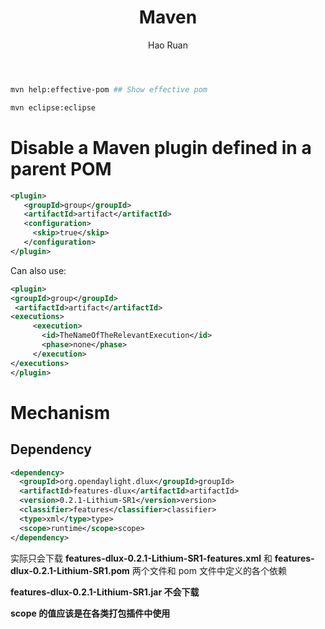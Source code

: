 #+TITLE:     Maven
#+AUTHOR:    Hao Ruan
#+EMAIL:     ruanhao1116@gmail.com
#+LANGUAGE:  en
#+LINK_HOME: http://www.github.com/ruanhao
#+HTML_HEAD: <link rel="stylesheet" type="text/css" href="../css/style.css" />
#+OPTIONS:   H:2 num:nil \n:nil @:t ::t |:t ^:{} _:{} *:t TeX:t LaTeX:t
#+STARTUP:   showall


#+BEGIN_SRC bash
mvn help:effective-pom ## Show effective pom

mvn eclipse:eclipse

#+END_SRC


* Disable a Maven plugin defined in a parent POM

#+BEGIN_SRC xml
  <plugin>
     <groupId>group</groupId>
     <artifactId>artifact</artifactId>
     <configuration>
       <skip>true</skip>
     </configuration>
  </plugin>
#+END_SRC

Can also use:

#+BEGIN_SRC xml
<plugin>
<groupId>group</groupId>
 <artifactId>artifact</artifactId>
<executions>
     <execution>
       <id>TheNameOfTheRelevantExecution</id>
       <phase>none</phase>
     </execution>
</executions>
</plugin>
#+END_SRC


* Mechanism

** Dependency

#+BEGIN_SRC xml
  <dependency>
    <groupId>org.opendaylight.dlux</groupId>groupId>
    <artifactId>features-dlux</artifactId>artifactId>
    <version>0.2.1-Lithium-SR1</version>version>
    <classifier>features</classifier>classifier>
    <type>xml</type>type>
    <scope>runtime</scope>scope>
  </dependency>
#+END_SRC

实际只会下载 *features-dlux-0.2.1-Lithium-SR1-features.xml* 和 *features-dlux-0.2.1-Lithium-SR1.pom* 两个文件和 pom 文件中定义的各个依赖

*features-dlux-0.2.1-Lithium-SR1.jar 不会下载*

*scope 的值应该是在各类打包插件中使用*
